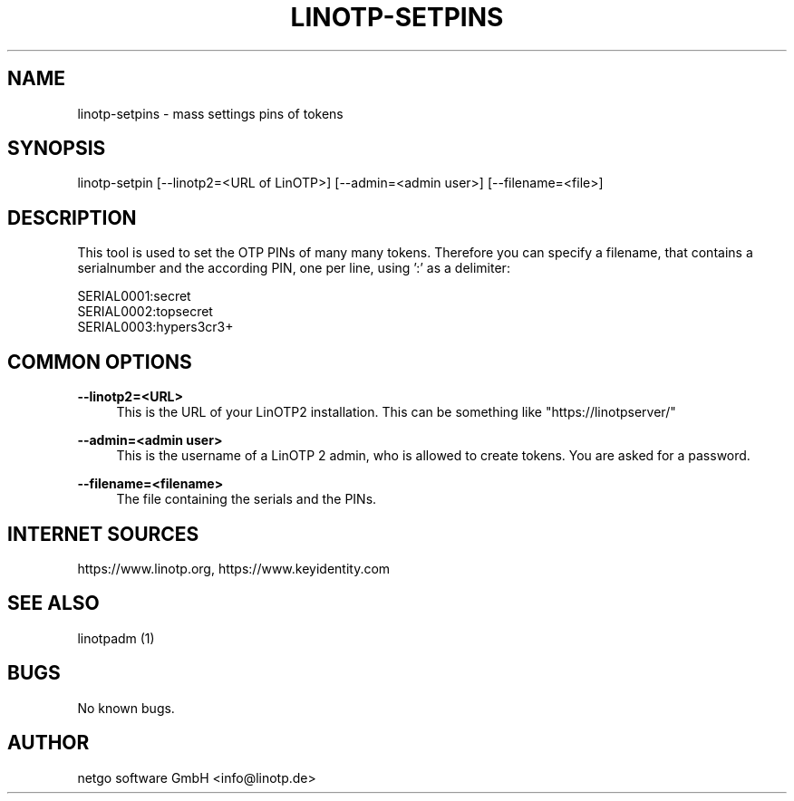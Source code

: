 .\"  LinOTP - the open source solution for two factor authentication
.\"  Copyright (C) 2010 - 2019 KeyIdentity GmbH
.\"  Copyright (C) 2019 -      netgo software GmbH
.\"
.\"  This file is part of LinOTP server.
.\"
.\"  This program is free software: you can redistribute it and/or
.\"  modify it under the terms of the GNU Affero General Public
.\"  License, version 3, as published by the Free Software Foundation.
.\"
.\"  This program is distributed in the hope that it will be useful,
.\"  but WITHOUT ANY WARRANTY; without even the implied warranty of
.\"  MERCHANTABILITY or FITNESS FOR A PARTICULAR PURPOSE.  See the
.\"  GNU Affero General Public License for more details.
.\"
.\"  You should have received a copy of the
.\"             GNU Affero General Public License
.\"  along with this program.  If not, see <http://www.gnu.org/licenses/>.
.\"
.\"
.\"  E-mail: info@linotp.de
.\"  Contact: www.linotp.org
.\"  Support: www.linotp.de
.\"
.\" Manpage for linotp-setpins
.\" Contact linotp@keyidentity.com for any feedback.
.TH LINOTP-SETPINS 1 "04 Feb 2013" "2.5" "linotp-setpins man page"
.SH NAME
linotp-setpins \- mass settings pins of tokens
.SH SYNOPSIS
linotp-setpin [--linotp2=<URL of LinOTP>] [--admin=<admin user>] [--filename=<file>]
.SH DESCRIPTION
This tool is used to set the OTP PINs of many many tokens.
Therefore you can specify a filename, that contains a serialnumber and the according PIN, one per line, using ':' as a delimiter:

   SERIAL0001:secret
   SERIAL0002:topsecret
   SERIAL0003:hypers3cr3+

.SH COMMON OPTIONS

.PP
\fB\--linotp2=<URL>\fR
.RS 4
This is the URL of your LinOTP2 installation. This can be something like "https://linotpserver/"
.RE

.PP
\fB\--admin=<admin user>\fR
.RS 4
This is the username of a LinOTP 2 admin, who is allowed to create tokens.
You are asked for a password.
.RE

.PP
\fB\--filename=<filename>\fR
.RS 4
The file containing the serials and the PINs.
.RE



.SH INTERNET SOURCES
https://www.linotp.org,  https://www.keyidentity.com
.SH SEE ALSO

linotpadm (1)

.SH BUGS
No known bugs.
.SH AUTHOR
netgo software GmbH <info@linotp.de>
